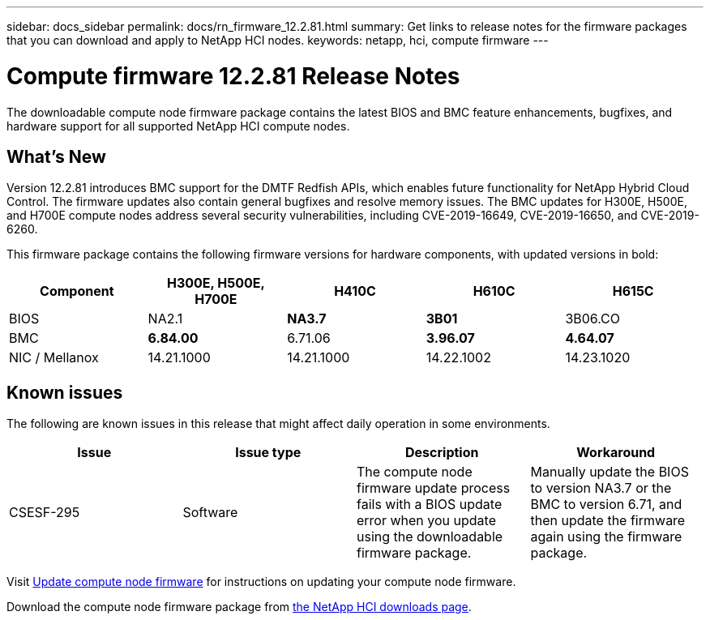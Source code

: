 ---
sidebar: docs_sidebar
permalink: docs/rn_firmware_12.2.81.html
summary: Get links to release notes for the firmware packages that you can download and apply to NetApp HCI nodes.
keywords: netapp, hci, compute firmware
---
////
This file isn't included in the docs_sidebar nav system. It is only linked to from the rn_relatedrn.adoc file, and this is by design. It might be a totally poor design, but we're going to try it out. -MW, 6-3-2020
////
= Compute firmware 12.2.81 Release Notes
:hardbreaks:
:nofooter:
:icons: font
:linkattrs:
:imagesdir: ../media/
:keywords: hci, release notes, vcp, element, management services, firmware

[.lead]
The downloadable compute node firmware package contains the latest BIOS and BMC feature enhancements, bugfixes, and hardware support for all supported NetApp HCI compute nodes.

== What's New
Version 12.2.81 introduces BMC support for the DMTF Redfish APIs, which enables future functionality for NetApp Hybrid Cloud Control. The firmware updates also contain general bugfixes and resolve memory issues. The BMC updates for H300E, H500E, and H700E compute nodes address several security vulnerabilities, including CVE-2019-16649, CVE-2019-16650, and CVE-2019-6260.

This firmware package contains the following firmware versions for hardware components, with updated versions in bold:

|===
|Component |H300E, H500E, H700E |H410C |H610C |H615C

|BIOS
|NA2.1
|*NA3.7*
|*3B01*
|3B06.CO

|BMC
|*6.84.00*
|6.71.06
|*3.96.07*
|*4.64.07*

|NIC / Mellanox
|14.21.1000
|14.21.1000
|14.22.1002
|14.23.1020
|===

== Known issues
The following are known issues in this release that might affect daily operation in some environments.

|===
|Issue |Issue type |Description |Workaround

|CSESF-295
|Software
|The compute node firmware update process fails with a BIOS update error when you update using the downloadable firmware package.
|Manually update the BIOS to version NA3.7 or the BMC to version 6.71, and then update the firmware again using the firmware package.
|===

Visit link:task_hcc_upgrade_compute_node_firmware.html[Update compute node firmware^] for instructions on updating your compute node firmware.

Download the compute node firmware package from https://mysupport.netapp.com/site/products/all/details/netapp-hci/downloads-tab[the NetApp HCI downloads page^].
